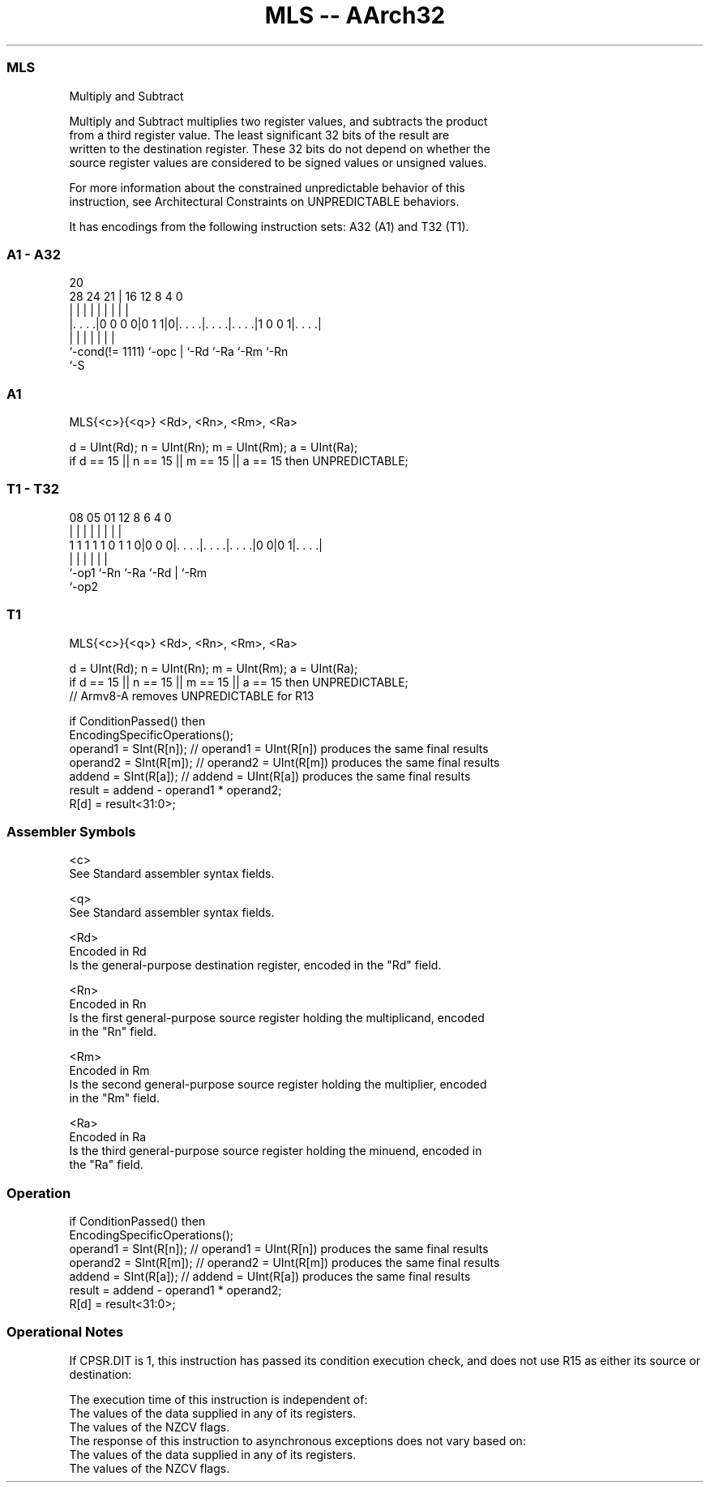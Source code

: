 .nh
.TH "MLS -- AArch32" "7" " "  "instruction" "general"
.SS MLS
 Multiply and Subtract

 Multiply and Subtract multiplies two register values, and subtracts the product
 from a third register value. The least significant 32 bits of the result are
 written to the destination register. These 32 bits do not depend on whether the
 source register values are considered to be signed values or unsigned values.

 For more information about the constrained unpredictable behavior of this
 instruction, see Architectural Constraints on UNPREDICTABLE behaviors.


It has encodings from the following instruction sets:  A32 (A1) and  T32 (T1).

.SS A1 - A32
 
                                                                   
                                                                   
                         20                                        
         28      24    21 |      16      12       8       4       0
          |       |     | |       |       |       |       |       |
  |. . . .|0 0 0 0|0 1 1|0|. . . .|. . . .|. . . .|1 0 0 1|. . . .|
  |               |     | |       |       |               |
  `-cond(!= 1111) `-opc | `-Rd    `-Ra    `-Rm            `-Rn
                        `-S
  
  
 
.SS A1
 
 MLS{<c>}{<q>} <Rd>, <Rn>, <Rm>, <Ra>
 
 d = UInt(Rd);  n = UInt(Rn);  m = UInt(Rm);  a = UInt(Ra);
 if d == 15 || n == 15 || m == 15 || a == 15 then UNPREDICTABLE;
.SS T1 - T32
 
                                                                   
                                                                   
                                                                   
                   08    05      01      12       8   6   4       0
                    |     |       |       |       |   |   |       |
   1 1 1 1 1 0 1 1 0|0 0 0|. . . .|. . . .|. . . .|0 0|0 1|. . . .|
                    |     |       |       |           |   |
                    `-op1 `-Rn    `-Ra    `-Rd        |   `-Rm
                                                      `-op2
  
  
 
.SS T1
 
 MLS{<c>}{<q>} <Rd>, <Rn>, <Rm>, <Ra>
 
 d = UInt(Rd);  n = UInt(Rn);  m = UInt(Rm);  a = UInt(Ra);
 if d == 15 || n == 15 || m == 15 || a == 15 then UNPREDICTABLE;
 // Armv8-A removes UNPREDICTABLE for R13
 
 if ConditionPassed() then
     EncodingSpecificOperations();
     operand1 = SInt(R[n]);  // operand1 = UInt(R[n]) produces the same final results
     operand2 = SInt(R[m]);  // operand2 = UInt(R[m]) produces the same final results
     addend   = SInt(R[a]);  // addend   = UInt(R[a]) produces the same final results
     result = addend - operand1 * operand2;
     R[d] = result<31:0>;
 

.SS Assembler Symbols

 <c>
  See Standard assembler syntax fields.

 <q>
  See Standard assembler syntax fields.

 <Rd>
  Encoded in Rd
  Is the general-purpose destination register, encoded in the "Rd" field.

 <Rn>
  Encoded in Rn
  Is the first general-purpose source register holding the multiplicand, encoded
  in the "Rn" field.

 <Rm>
  Encoded in Rm
  Is the second general-purpose source register holding the multiplier, encoded
  in the "Rm" field.

 <Ra>
  Encoded in Ra
  Is the third general-purpose source register holding the minuend, encoded in
  the "Ra" field.



.SS Operation

 if ConditionPassed() then
     EncodingSpecificOperations();
     operand1 = SInt(R[n]);  // operand1 = UInt(R[n]) produces the same final results
     operand2 = SInt(R[m]);  // operand2 = UInt(R[m]) produces the same final results
     addend   = SInt(R[a]);  // addend   = UInt(R[a]) produces the same final results
     result = addend - operand1 * operand2;
     R[d] = result<31:0>;


.SS Operational Notes

 
 If CPSR.DIT is 1, this instruction has passed its condition execution check, and does not use R15 as either its source or destination: 
 
 The execution time of this instruction is independent of: 
 The values of the data supplied in any of its registers.
 The values of the NZCV flags.
 The response of this instruction to asynchronous exceptions does not vary based on: 
 The values of the data supplied in any of its registers.
 The values of the NZCV flags.
